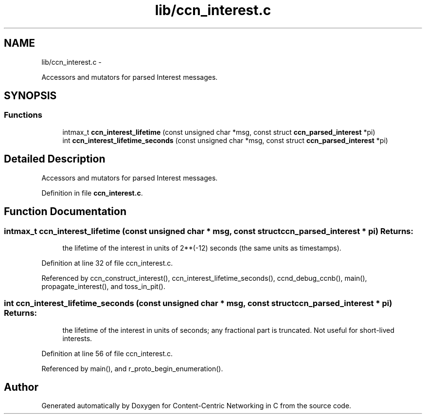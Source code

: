 .TH "lib/ccn_interest.c" 3 "8 Dec 2012" "Version 0.7.0" "Content-Centric Networking in C" \" -*- nroff -*-
.ad l
.nh
.SH NAME
lib/ccn_interest.c \- 
.PP
Accessors and mutators for parsed Interest messages.  

.SH SYNOPSIS
.br
.PP
.SS "Functions"

.in +1c
.ti -1c
.RI "intmax_t \fBccn_interest_lifetime\fP (const unsigned char *msg, const struct \fBccn_parsed_interest\fP *pi)"
.br
.ti -1c
.RI "int \fBccn_interest_lifetime_seconds\fP (const unsigned char *msg, const struct \fBccn_parsed_interest\fP *pi)"
.br
.in -1c
.SH "Detailed Description"
.PP 
Accessors and mutators for parsed Interest messages. 


.PP
Definition in file \fBccn_interest.c\fP.
.SH "Function Documentation"
.PP 
.SS "intmax_t ccn_interest_lifetime (const unsigned char * msg, const struct \fBccn_parsed_interest\fP * pi)"\fBReturns:\fP
.RS 4
the lifetime of the interest in units of 2**(-12) seconds (the same units as timestamps). 
.RE
.PP

.PP
Definition at line 32 of file ccn_interest.c.
.PP
Referenced by ccn_construct_interest(), ccn_interest_lifetime_seconds(), ccnd_debug_ccnb(), main(), propagate_interest(), and toss_in_pit().
.SS "int ccn_interest_lifetime_seconds (const unsigned char * msg, const struct \fBccn_parsed_interest\fP * pi)"\fBReturns:\fP
.RS 4
the lifetime of the interest in units of seconds; any fractional part is truncated. Not useful for short-lived interests. 
.RE
.PP

.PP
Definition at line 56 of file ccn_interest.c.
.PP
Referenced by main(), and r_proto_begin_enumeration().
.SH "Author"
.PP 
Generated automatically by Doxygen for Content-Centric Networking in C from the source code.
